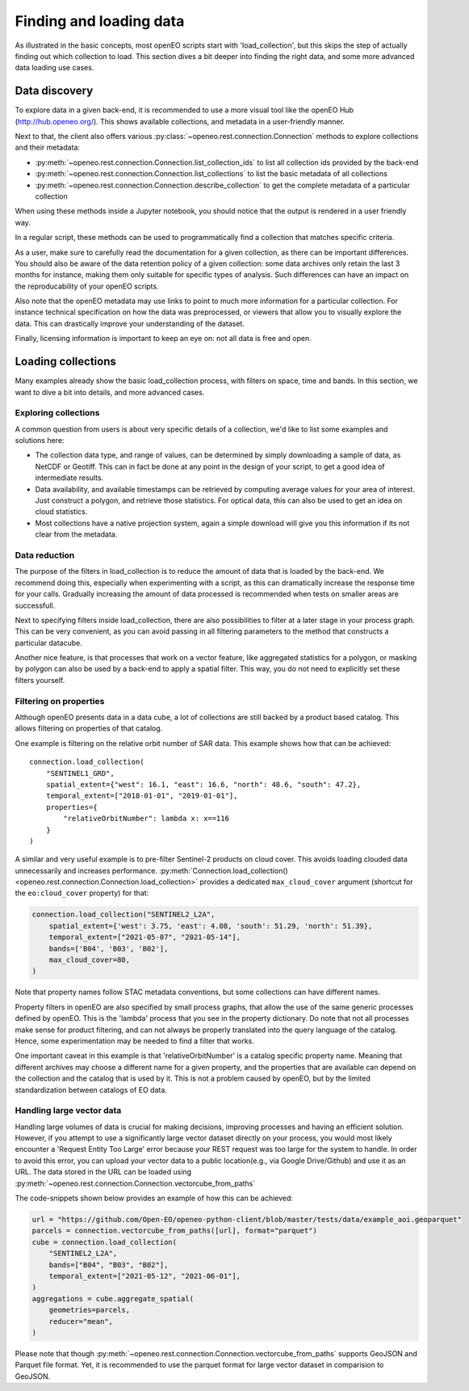 .. _data_access_chapter:


========================
Finding and loading data
========================

As illustrated in the basic concepts, most openEO scripts start with 'load_collection', but this skips the step of
actually finding out which collection to load. This section dives a bit deeper into finding the right data, and some more
advanced data loading use cases.

Data discovery
--------------

To explore data in a given back-end, it is recommended to use a more visual tool like the openEO Hub
(http://hub.openeo.org/). This shows available collections, and metadata in a user-friendly manner.

Next to that, the client also offers various :py:class:`~openeo.rest.connection.Connection` methods
to explore collections and their metadata:

- :py:meth:`~openeo.rest.connection.Connection.list_collection_ids`
  to list all collection ids provided by the back-end
- :py:meth:`~openeo.rest.connection.Connection.list_collections`
  to list the basic metadata of all collections
- :py:meth:`~openeo.rest.connection.Connection.describe_collection`
  to get the complete metadata of a particular collection

When using these methods inside a Jupyter notebook, you should notice that the output is rendered in a user friendly way.

In a regular script, these methods can be used to programmatically find a collection that matches specific criteria.

As a user, make sure to carefully read the documentation for a given collection, as there can be important differences.
You should also be aware of the data retention policy of a given collection: some data archives only retain the last 3 months
for instance, making them only suitable for specific types of analysis. Such differences can have an impact on the reproducability
of your openEO scripts.

Also note that the openEO metadata may use links to point to much more information for a particular collection. For instance
technical specification on how the data was preprocessed, or viewers that allow you to visually explore the data. This can
drastically improve your understanding of the dataset.

Finally, licensing information is important to keep an eye on: not all data is free and open.

Loading collections
-------------------

Many examples already show the basic load_collection process, with filters on space, time and bands. In this section, we
want to dive a bit into details, and more advanced cases.


Exploring collections
#####################

A common question from users is about very specific details of a collection, we'd like to list some examples and solutions here:

- The collection data type, and range of values, can be determined by simply downloading a sample of data, as NetCDF or Geotiff. This can in fact be done at any point in the design of your script, to get a good idea of intermediate results.
- Data availability, and available timestamps can be retrieved by computing average values for your area of interest. Just construct a polygon, and retrieve those statistics. For optical data, this can also be used to get an idea on cloud statistics.
- Most collections have a native projection system, again a simple download will give you this information if its not clear from the metadata.

Data reduction
##############

The purpose of the filters in load_collection is to reduce the amount of data that is loaded by the back-end. We
recommend doing this, especially when experimenting with a script, as this can dramatically increase the response time for
your calls. Gradually increasing the amount of data processed is recommended when tests on smaller areas are successfull.

Next to specifying filters inside load_collection, there are also possibilities to filter at a later stage in your process graph.
This can be very convenient, as you can avoid passing in all filtering parameters to the method that constructs a particular
datacube.

Another nice feature, is that processes that work on a vector feature, like aggregated statistics for a polygon, or masking
by polygon can also be used by a back-end to apply a spatial filter. This way, you do not need to explicitly set these
filters yourself.

Filtering on properties
#######################

Although openEO presents data in a data cube, a lot of collections are still backed by a product based catalog. This
allows filtering on properties of that catalog.

One example is filtering on the relative orbit number of SAR data. This example shows how that can be achieved::

    connection.load_collection(
        "SENTINEL1_GRD",
        spatial_extent={"west": 16.1, "east": 16.6, "north": 48.6, "south": 47.2},
        temporal_extent=["2018-01-01", "2019-01-01"],
        properties={
            "relativeOrbitNumber": lambda x: x==116
        }
    )

A similar and very useful example is to pre-filter Sentinel-2 products on cloud cover.
This avoids loading clouded data unnecessarily and increases performance.
:py:meth:`Connection.load_collection() <openeo.rest.connection.Connection.load_collection>` provides
a dedicated ``max_cloud_cover`` argument (shortcut for the ``eo:cloud_cover`` property) for that:

.. code-block:: python

    connection.load_collection("SENTINEL2_L2A",
        spatial_extent={'west': 3.75, 'east': 4.08, 'south': 51.29, 'north': 51.39},
        temporal_extent=["2021-05-07", "2021-05-14"],
        bands=['B04', 'B03', 'B02'],
        max_cloud_cover=80,
    )

Note that property names follow STAC metadata conventions, but some collections can have different names.

Property filters in openEO are also specified by small process graphs, that allow the use of the same generic processes
defined by openEO. This is the 'lambda' process that you see in the property dictionary. Do note that not all processes
make sense for product filtering, and can not always be properly translated into the query language of the catalog.
Hence, some experimentation may be needed to find a filter that works.

One important caveat in this example is that 'relativeOrbitNumber' is a catalog specific property name. Meaning that
different archives may choose a different name for a given property, and the properties that are available can depend
on the collection and the catalog that is used by it. This is not a problem caused by openEO, but by the limited
standardization between catalogs of EO data.


Handling large vector data
##########################

Handling large volumes of data is crucial for making decisions, improving processes and having an efficient solution.
However, if you attempt to use a significantly large vector dataset directly on your process, you would most likely
encounter a 'Request Entity Too Large' error because your REST request was too large for the system to handle. In
order to avoid this error, you can upload your vector data to a public location(e.g., via Google Drive/Github) and use it as an URL. The data stored in the URL can be loaded using
:py:meth:`~openeo.rest.connection.Connection.vectorcube_from_paths`

The code-snippets shown below provides an example of how this can be achieved:

.. code-block:: python

    url = "https://github.com/Open-EO/openeo-python-client/blob/master/tests/data/example_aoi.geoparquet"
    parcels = connection.vectorcube_from_paths([url], format="parquet")
    cube = connection.load_collection(
        "SENTINEL2_L2A",
        bands=["B04", "B03", "B02"],
        temporal_extent=["2021-05-12", "2021-06-01"],
    )
    aggregations = cube.aggregate_spatial(
        geometries=parcels,
        reducer="mean",
    )

Please note that though :py:meth:`~openeo.rest.connection.Connection.vectorcube_from_paths` supports GeoJSON and Parquet file format.
Yet, it is recommended to use the parquet format for large vector dataset in comparision to GeoJSON.
